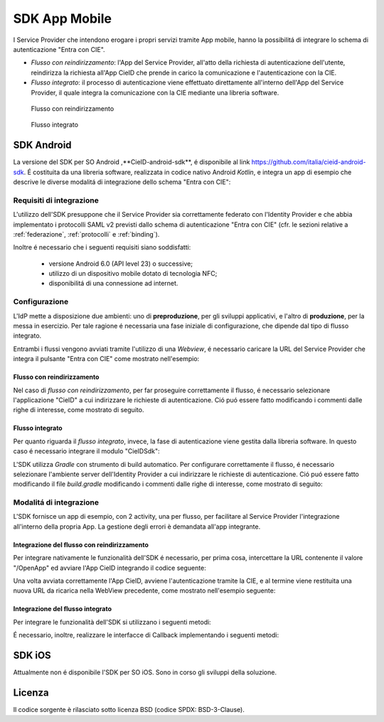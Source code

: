 ==============
SDK App Mobile 
==============
I Service Provider che intendono erogare i propri servizi tramite App mobile, hanno la possibilitá di integrare lo schema di autenticazione "Entra con CIE".

- *Flusso con reindirizzamento*: l'App del Service Provider, all'atto della richiesta di autenticazione dell'utente, reindirizza la richiesta all'App CieID che prende in carico la comunicazione e l'autenticazione con la CIE. 

- *Flusso integrato*: il processo di autenticazione viene effettuato direttamente all'interno dell'App del Service Provider, il quale integra la comunicazione con la CIE mediante una libreria software.  

.. figure:: ../media/img_MSC_CIE_App2App.png
   :alt: schema flusso con reindirizzamento
   :width: 15 cm
   :name: flusso-reindirizzamento

   Flusso con reindirizzamento

.. figure:: ../media/img_MSC_CIE_SDK.png
   :alt: schema flusso integrato
   :width: 15 cm
   :name: flusso-integrato

   Flusso integrato

SDK Android
===========
La versione del SDK per SO Android ,**CieID-android-sdk**, é disponibile al link https://github.com/italia/cieid-android-sdk. É costituita da una libreria software, realizzata in codice nativo Android *Kotlin*, e integra un app di esempio che descrive le diverse modalitá di integrazione dello schema "Entra con CIE":

Requisiti di integrazione
-------------------------
L'utilizzo dell'SDK presuppone che il Service Provider sia correttamente federato con l'Identity Provider e che abbia implementato i protocolli SAML v2 previsti dallo schema di autenticazione "Entra con CIE" (cfr. le sezioni relative a :ref:`federazione`, :ref:`protocolli` e :ref:`binding`).

Inoltre é necessario che i seguenti requisiti siano soddisfatti:

    - versione Android 6.0 (API level 23) o successive;

    - utilizzo di un dispositivo mobile dotato di tecnologia NFC;

    - disponibilitá di una connessione ad internet.


Configurazione 
--------------

L'IdP mette a disposizione due ambienti: uno di **preproduzione**, per gli sviluppi applicativi, e l'altro di **produzione**, per la messa in esercizio. Per tale ragione é necessaria una fase iniziale di configurazione, che dipende dal tipo di flusso integrato.

Entrambi i flussi vengono avviati tramite l'utilizzo di una *Webview*, é necessario caricare la URL del Service Provider che integra il pulsante "Entra con CIE" come mostrato nell'esempio:

.. code-block:: java
    :linenos:

    //inserire url service provider
    webView.loadUrl("URL del Service Provider")

Flusso con reindirizzamento
+++++++++++++++++++++++++++

Nel caso di *flusso con reindirizzamento*, per far proseguire correttamente il flusso, é necessario selezionare l'applicazione "CieID" a cui indirizzare le richieste di autenticazione. Ció puó essere fatto modificando i commenti dalle righe di interesse, come mostrato di seguito.

.. code-block:: java
    :linenos:

    val appPackageName = "it.ipzs.cieid"
    //COLLAUDO
    //val appPackageName = "it.ipzs.cieid.collaudo"


Flusso integrato
++++++++++++++++

Per quanto riguarda il *flusso integrato*, invece, la fase di autenticazione viene gestita dalla libreria software. In questo caso é necessario integrare il modulo "CieIDSdk":

.. code-block:: 
    :linenos:

    implementation project(path: ':cieidsdk')

L'SDK utilizza *Gradle* con strumento di build automatico. Per configurare correttamente il flusso, é necessario selezionare l'ambiente server dell'Identity Provider a cui indirizzare le richieste di autenticazione. Ció puó essere fatto modificando il file *build.gradle* modificando i commenti dalle righe di interesse, come mostrato di seguito:

.. code-block:: java
    :linenos:

    //AMBIENTI:
    //Ambiente di produzione
    //buildConfigField "String", "BASE_URL_IDP", "\"https://idserver.servizicie.interno.gov.it/idp/\""

    //Ambiente di collaudo
    buildConfigField "String", "BASE_URL_IDP", "\"https://preproduzione.idserver.servizicie.interno.gov.it/idp/\""


Modalitá di integrazione
------------------------

L'SDK fornisce un app di esempio, con 2 activity, una per flusso, per facilitare al Service Provider l'integrazione all'interno della propria App. La gestione degli errori è demandata all'app integrante.

Integrazione del flusso con reindirizzamento
++++++++++++++++++++++++++++++++++++++++++++

Per integrare nativamente le funzionalità dell'SDK é necessario, per prima cosa, intercettare la URL contenente il valore "/OpenApp" ed avviare l'App CieID integrando il codice seguente: 

.. code-block:: java
    :linenos:

    val intent = Intent()
    try {
        intent.setClassName(appPackageName, className)
        //settare la url caricata dalla webview su /OpenApp
        intent.data = Uri.parse(url)
        intent.action = Intent.ACTION_VIEW
        startActivityForResult(intent, 0)

    } catch (a : ActivityNotFoundException) {
        startActivity(
            Intent(
                Intent.ACTION_VIEW,
                Uri.parse("https://play.google.com/store/apps/details?id=$appPackageName")
            )
        )
    }
    return true

Una volta avviata correttamente l'App CieID, avviene l'autenticazione tramite la CIE, e al termine viene restituita una nuova URL da ricarica nella WebView precedente, come mostrato nell'esempio seguente:

.. code-block:: java
    :linenos:

    override fun onActivityResult(requestCode: Int, resultCode: Int, data: Intent?) {
        super.onActivityResult(requestCode, resultCode, data)

        val url = data?.getStringExtra(URL)
        webView.loadUrl(url)
    }


Integrazione del flusso integrato
+++++++++++++++++++++++++++++++++

Per integrare le funzionalità dell'SDK si utilizzano i seguenti metodi:

.. code-block:: java
    :linenos:

    //Configurazione iniziale
    CieIDSdk.start(activity, callback)
    //Avvio utilizzo NFC
    CieIDSdk.startNFCListening(activity)
    //Abilitare o disabilitare i log, da disattivare in produzione
    CieIDSdk.enableLog = true
    //Bisogna settare la url caricata dalla pagina web dell' SP dalla webview su /OpenApp
    CieIDSdk.setUrl(url.toString())
    //inserire il pin della CIE
    CieIDSdk.pin = input.text.toString()
    //Avviare NFC
    startNFC()

É necessario, inoltre, realizzare le interfacce di Callback implementando i seguenti metodi:

.. code-block:: java
    :linenos:

    override fun onEvent(event: Event) {
    //evento 
    }
    override fun onError(e: Throwable) {
    //caso di errore
    }
    override fun onSuccess(url: String) {
    //caso di successo con url della pagina da caricare
    }


SDK iOS
=======
Attualmente non é disponibile l'SDK per SO iOS. Sono in corso gli sviluppi della soluzione. 

Licenza
=======
Il codice sorgente è rilasciato sotto licenza BSD (codice SPDX: BSD-3-Clause).